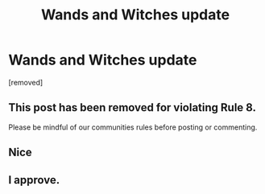 #+TITLE: Wands and Witches update

* Wands and Witches update
:PROPERTIES:
:Author: lrn3porn
:Score: 25
:DateUnix: 1562744979.0
:DateShort: 2019-Jul-10
:END:
[removed]


** This post has been removed for violating Rule 8.

Please be mindful of our communities rules before posting or commenting.
:PROPERTIES:
:Author: kemistreekat
:Score: 1
:DateUnix: 1562776724.0
:DateShort: 2019-Jul-10
:END:


** Nice
:PROPERTIES:
:Author: blandge
:Score: 8
:DateUnix: 1562745189.0
:DateShort: 2019-Jul-10
:END:


** I approve.
:PROPERTIES:
:Author: SurbhitSrivastava
:Score: 3
:DateUnix: 1562754088.0
:DateShort: 2019-Jul-10
:END:
